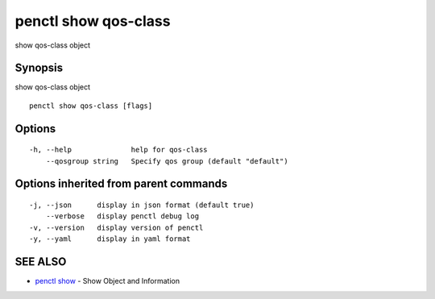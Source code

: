 .. _penctl_show_qos-class:

penctl show qos-class
---------------------

show qos-class object

Synopsis
~~~~~~~~


show qos-class object

::

  penctl show qos-class [flags]

Options
~~~~~~~

::

  -h, --help              help for qos-class
      --qosgroup string   Specify qos group (default "default")

Options inherited from parent commands
~~~~~~~~~~~~~~~~~~~~~~~~~~~~~~~~~~~~~~

::

  -j, --json      display in json format (default true)
      --verbose   display penctl debug log
  -v, --version   display version of penctl
  -y, --yaml      display in yaml format

SEE ALSO
~~~~~~~~

* `penctl show <penctl_show.rst>`_ 	 - Show Object and Information

